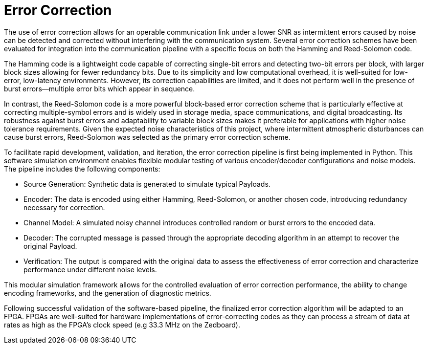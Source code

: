 = Error Correction

The use of error correction allows for an operable communication link under a lower SNR as intermittent errors caused by noise can be detected and corrected without interfering with the communication system. Several error correction schemes have been evaluated for integration into the communication pipeline with a specific focus on both the Hamming and Reed-Solomon code.

The Hamming code is a lightweight code capable of correcting single-bit errors and detecting two-bit errors per block, with larger block sizes allowing for fewer redundancy bits. Due to its simplicity and low computational overhead, it is well-suited for low-error, low-latency environments. However, its correction capabilities are limited, and it does not perform well in the presence of burst errors—multiple error bits which appear in sequence.

In contrast, the Reed-Solomon code is a more powerful block-based error correction scheme that is particularly effective at correcting multiple-symbol errors and is widely used in storage media, space communications, and digital broadcasting. Its robustness against burst errors and adaptability to variable block sizes makes it preferable for applications with higher noise tolerance requirements. Given the expected noise characteristics of this project, where intermittent atmospheric disturbances can cause burst errors, Reed-Solomon was selected as the primary error correction scheme.

To facilitate rapid development, validation, and iteration, the error correction pipeline is first being implemented in Python. This software simulation environment enables flexible modular testing of various encoder/decoder configurations and noise models. The pipeline includes the following components:

* Source Generation: Synthetic data is generated to simulate typical Payloads.
* Encoder: The data is encoded using either Hamming, Reed-Solomon, or another chosen code, introducing redundancy necessary for correction.
* Channel Model: A simulated noisy channel introduces controlled random or burst errors to the encoded data.
* Decoder: The corrupted message is passed through the appropriate decoding algorithm in an attempt to recover the original Payload.
* Verification: The output is compared with the original data to assess the effectiveness of error correction and characterize performance under different noise levels.


This modular simulation framework allows for the controlled evaluation of error correction performance, the ability to change encoding frameworks, and the generation of diagnostic metrics.

Following successful validation of the software-based pipeline, the finalized error correction algorithm will be adapted to an FPGA. FPGAs are well-suited for hardware implementations of error-correcting codes as they can process a stream of data at rates as high as the FPGA’s clock speed (e.g 33.3 MHz on the Zedboard).
